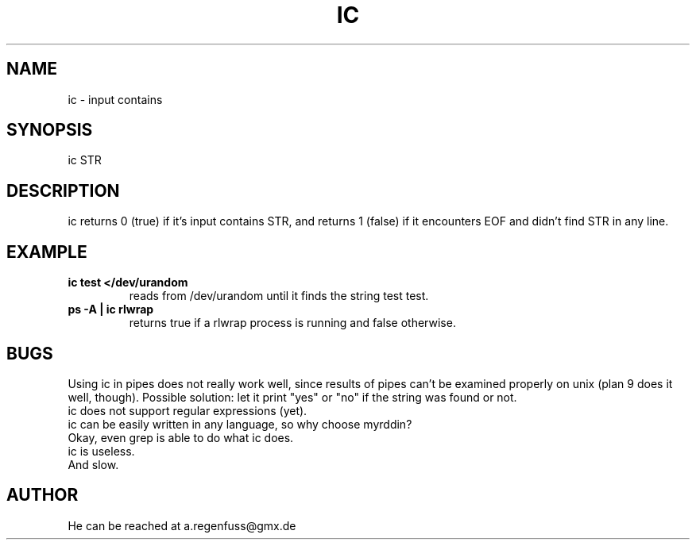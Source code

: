 .TH IC 1
.SH NAME
ic \- input contains

.SH SYNOPSIS
ic STR

.SH DESCRIPTION
ic returns 0 (true) if it's input contains STR, and
returns 1 (false) if it encounters EOF and didn't find
STR in any line.

.SH EXAMPLE
.TP
.B ic test </dev/urandom
reads from /dev/urandom until it finds the string test
test.
.TP
.B ps -A | ic rlwrap
returns true if a rlwrap process is running and false otherwise.

.SH BUGS
Using ic in pipes does not really work well, since results of
pipes can't be examined properly on unix (plan 9 does it well, though).
Possible solution: let it print "yes" or "no" if the string was found or not.
.TP
ic does not support regular expressions (yet).
.TP
ic can be easily written in any language, so why choose myrddin?
.TP
Okay, even grep is able to do what ic does.
.TP
ic is useless.
.TP
And slow.

.SH AUTHOR
He can be reached at a.regenfuss@gmx.de
